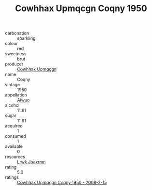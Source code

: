:PROPERTIES:
:ID:                     6639bee4-3e26-4842-942c-ba41a84cb234
:END:
#+TITLE: Cowhhax Upmqcgn Coqny 1950

- carbonation :: sparkling
- colour :: red
- sweetness :: brut
- producer :: [[id:3e62d896-76d3-4ade-b324-cd466bcc0e07][Cowhhax Upmqcgn]]
- name :: Coqny
- vintage :: 1950
- appellation :: [[id:47e01a18-0eb9-49d9-b003-b99e7e92b783][Aiwuo]]
- alcohol :: 11.91
- sugar :: 11.91
- acquired :: 1
- consumed :: 1
- available :: 0
- resources :: [[id:a9621b95-966c-4319-8256-6168df5411b3][Lrwk Jbaxrmn]]
- rating :: 5.0
- ratings :: [[id:6875302e-7c38-4324-add3-0513f6b87777][Cowhhax Upmqcgn Coqny 1950 - 2008-2-15]]


